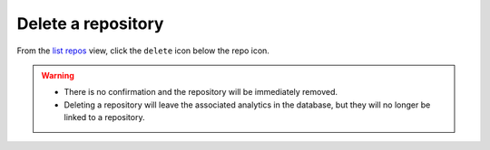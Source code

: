 Delete a repository
###################

From the `list repos <list_repos.html>`_ view, click the ``delete`` icon below the repo icon.

.. warning::

   - There is no confirmation and the repository will be immediately removed.
   - Deleting a repository will leave the associated analytics in the database, but they will no longer be linked to a repository.
